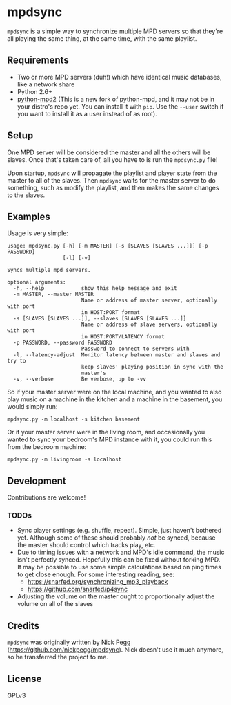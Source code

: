 * mpdsync

=mpdsync= is a simple way to synchronize multiple MPD servers so that they're all playing the same thing, at the same time, with the same playlist.

** Requirements

+ Two or more MPD servers (duh!) which have identical music databases, like a network share
+ Python 2.6+
+ [[https://pypi.python.org/pypi/python-mpd2][python-mpd2]] (This is a new fork of python-mpd, and it may not be in your distro's repo yet.  You can install it with =pip=.  Use the =--user= switch if you want to install it as a user instead of as root).

** Setup

One MPD server will be considered the master and all the others will be slaves.  Once that's taken care of, all you have to is run the =mpdsync.py= file!

Upon startup, =mpdsync= will propagate the playlist and player state from the master to all of the slaves. Then =mpdsync= waits for the master server to do something, such as modify the playlist, and then makes the same changes to the slaves.

** Examples

Usage is very simple:

#+BEGIN_SRC
usage: mpdsync.py [-h] [-m MASTER] [-s [SLAVES [SLAVES ...]]] [-p PASSWORD]
                  [-l] [-v]

Syncs multiple mpd servers.

optional arguments:
  -h, --help            show this help message and exit
  -m MASTER, --master MASTER
                        Name or address of master server, optionally with port
                        in HOST:PORT format
  -s [SLAVES [SLAVES ...]], --slaves [SLAVES [SLAVES ...]]
                        Name or address of slave servers, optionally with port
                        in HOST:PORT/LATENCY format
  -p PASSWORD, --password PASSWORD
                        Password to connect to servers with
  -l, --latency-adjust  Monitor latency between master and slaves and try to
                        keep slaves' playing position in sync with the
                        master's
  -v, --verbose         Be verbose, up to -vv
#+END_SRC

So if your master server were on the local machine, and you wanted to also play music on a machine in the kitchen and a machine in the basement, you would simply run:

=mpdsync.py -m localhost -s kitchen basement=

Or if your master server were in the living room, and occasionally you wanted to sync your bedroom's MPD instance with it, you could run this from the bedroom machine:

=mpdsync.py -m livingroom -s localhost=

** Development

Contributions are welcome!
                        
*** TODOs

+ Sync player settings (e.g. shuffle, repeat).  Simple, just haven't bothered yet.  Although some of these should probably /not/ be synced, because the master should control which tracks play, etc.
+ Due to timing issues with a network and MPD's idle command, the music isn't perfectly synced. Hopefully this can be fixed without forking MPD.  It may be possible to use some simple calculations based on ping times to get close enough. For some interesting reading, see:
    - https://snarfed.org/synchronizing_mp3_playback
    - https://github.com/snarfed/p4sync
+ Adjusting the volume on the master ought to proportionally adjust the volume on all of the slaves

** Credits

=mpdsync= was originally written by Nick Pegg (https://github.com/nickpegg/mpdsync).  Nick doesn't use it much anymore, so he transferred the project to me.

** License

GPLv3

